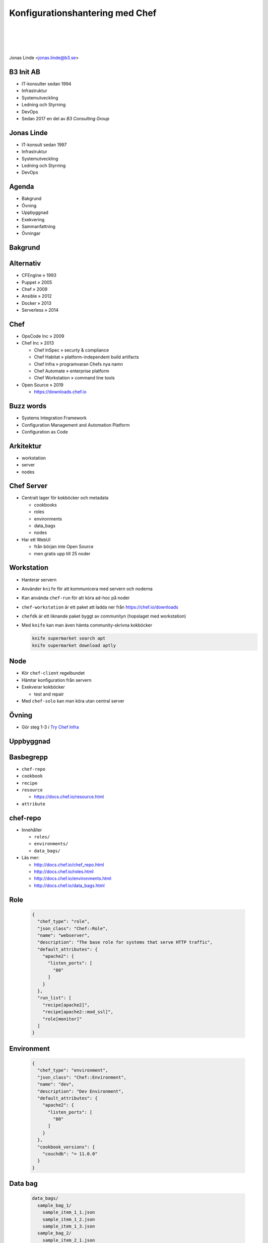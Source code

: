 .. -*- mode: rst -*-
.. This document is formatted for rst2s5
.. http://docutils.sourceforge.net/

==================================
 Konfigurationshantering med Chef
==================================

|

|

|

.. image:: img/b3-tagline-grey.png
   :alt: B3 Init
   :target: http://b3.se/
   :width: 50%

|

.. class:: center

    Jonas Linde <jonas.linde@b3.se>

.. raw:: pdf

      PageBreak oneColumn

.. footer::
  jonas.linde@b3.se

.. role:: single
   :class: single

.. role:: grey
   :class: grey

.. default-role:: literal

B3 Init AB
==========

* IT-konsulter sedan 1994
* Infrastruktur
* Systemutveckling
* Ledning och Styrning
* DevOps
* Sedan 2017 en del av *B3 Consulting Group*

.. class:: illustration
.. image:: img/b3-tagline.png
           :alt: [init ab]

Jonas Linde
===========

* IT-konsult sedan 1997
* Infrastruktur
* Systemutveckling
* Ledning och Styrning
* DevOps

.. class:: illustration
.. image:: img/mii.png
     :alt: [me]

Agenda
======

* Bakgrund
* Övning
* Uppbyggnad
* Exekvering
* Sammanfattning
* Övningar

.. class:: illustration
.. image:: img/lingon.png
     :alt: [lingon]

:single:`Bakgrund`
==================

Alternativ
==========

* CFEngine » 1993
* Puppet » 2005
* Chef » 2009
* Ansible » 2012
* Docker » 2013
* Serverless » 2014

.. class:: illustration
.. image:: img/dominoes.png
     :alt: [dominoes]

Chef
====

* OpsCode Inc » 2009
* Chef Inc » 2013

  + Chef InSpec » securty & compliance
  + Chef Habitat » platform-independent build artifacts
  + Chef Infra » programvaran Chefs nya namn
  + Chef Automate » enterprise platform
  + Chef Workstation » command line tools

* Open Source » 2019

  + https://downloads.chef.io

.. class:: illustration
.. image:: img/chef-logo.svg
     :alt: [Chef]

Buzz words
==========

* Systems Integration Framework
* Configuration Management and Automation Platform
* Configuration as Code

Arkitektur
==========

.. class:: right
.. image:: img/client-server-controller.svg
     :alt: [Client-Server-Controller]
     :width: 30%

* workstation
* server
* nodes

Chef Server
===========

* Centralt lager för kokböcker och metadata

  + cookbooks
  + roles
  + environments
  + data_bags
  + nodes

* Har ett WebUI

  + från början inte Open Source
  + men gratis upp till 25 noder

Workstation
===========

* Hanterar servern
* Använder `knife` för att kommunicera med servern och noderna
* Kan använda `chef-run` för att köra ad-hoc på noder
* `chef-workstation` är ett paket att ladda ner från https://chef.io/downloads
* `chefdk` är ett liknande paket byggt av communityn (hopslaget med workstation)
* Med `knife` kan man även hämta community-skrivna kokböcker

  .. code::

     knife supermarket search apt
     knife supermarket download aptly

Node
====

* Kör `chef-client` regelbundet
* Hämtar konfiguration från servern
* Exekverar kokböcker

  + test and repair

* Med `chef-solo` kan man köra utan central server

Övning
======

* Gör steg 1-3 i `Try Chef Infra <try-chef/TryChefInfra.html>`_

:single:`Uppbyggnad`
====================

Basbegrepp
==========

* `chef-repo`
* `cookbook`
* `recipe`
* `resource`

  + https://docs.chef.io/resource.html

* `attribute`

chef-repo
=========

* Innehåller

  + `roles/`
  + `environments/`
  + `data_bags/`

* Läs mer:

  + http://docs.chef.io/chef_repo.html
  + http://docs.chef.io/roles.html
  + http://docs.chef.io/environments.html
  + http://docs.chef.io/data_bags.html

Role
====

  .. code::

     {
       "chef_type": "role",
       "json_class": "Chef::Role",
       "name": "webserver",
       "description": "The base role for systems that serve HTTP traffic",
       "default_attributes": {
         "apache2": {
           "listen_ports": [
             "80"
           ]
         }
       },
       "run_list": [
         "recipe[apache2]",
         "recipe[apache2::mod_ssl]",
         "role[monitor]"
       ]
     }

Environment
===========

  .. code::

     {
       "chef_type": "environment",
       "json_class": "Chef::Environment",
       "name": "dev",
       "description": "Dev Environment",
       "default_attributes": {
         "apache2": {
           "listen_ports": [
             "80"
           ]
         }
       },
       "cookbook_versions": {
         "couchdb": "= 11.0.0"
       }
     }

Data bag
========

  .. code::

     data_bags/
       sample_bag_1/
         sample_item_1_1.json
         sample_item_1_2.json
         sample_item_1_3.json
       sample_bag_2/
         sample_item_2_1.json
         sample_item_2_2.json

     {
       // This is a comment
       "id": "ITEM_NAME",
       "anykey": "anyvalue"
     }

Cookbook
========

* Innehåller

  + `README.md`
  + `metadata.rb`
  + `recipes/`
  + `attributes/`
  + `files/`
  + `templates/`
  + `extensions/`

* Läs mer: http://docs.chef.io/cookbooks.html

Recipe
======

* En samling resurser
* Kan även innehålla styrkoder

  + villkor: `case`, `if`, `unless`
  + loopar: `each`

* Läs mer: https://docs.chef.io/recipes.html

Exempelrecept
=============

  .. code::

     $ cat webserver/recipes/default.rb
     #
     # Cookbook:: webserver
     # Recipe:: default
     #
     # Copyright:: 2018, The Authors, All Rights Reserved.
     apt_update

     package 'apache2'

     template '/var/www/html/index.html' do
       source 'index.html.erb'
     end

     service 'apache2' do
       action [:enable, :start]
     end

Några resurser
==============

* `cron`
* `execute`

  + `bash`

* `file`
* `package`

  + `apt_package`
  + `apt_update`

* `service`
* `template`
* `user`

Resursexempel
=============

  .. code::

    package 'tar' do
      version '1.16.1'
      action :install
    end

  eller

  .. code::

    package 'tar' do
      version '1.16.1'
    end

  eller

  .. code::

    package 'tar'

Resursexempel
=============

  .. code::

     bash 'extract_module' do
       cwd ::File.dirname(src_filepath)
       code <<-EOH
         mkdir -p #{extract_path}
         tar xzf #{src_filename} -C #{extract_path}
         mv #{extract_path}/*/* #{extract_path}/
         EOH
       not_if { ::File.exist?(extract_path) }
     end

Kedja
=====

  .. code::

     execute 'test-nagios-config' do
       command 'nagios3 --verify-config'
       action :nothing
     end

     template '/etc/nagios3/configures-nagios.conf' do
       # other parameters
       notifies :run, 'execute[test-nagios-config]', :delayed
     end

  eller

  .. code::

     execute 'test-nagios-config' do
       command 'nagios3 --verify-config'
       action :nothing
       subscribes :run, 'template[/etc/nagios3/configures-nagios.conf]', :immediately
     end

Attributes
==========

* Kommer från

  + `ohai` » verktyg som samlar fakta om noden
  + `attributes/` » i en kokbok
  + `recipes/` » i en kokbok
  + `environments/` » från `chef-repo`
  + `roles/` » från `chef-repo`

* Exempel:

  .. code::

     $ cat cookbooks/starter/attributes/default.rb
     default["starter_name"] = "Sam Doe"
     override["system_name"] = "Chef Starter"

* Läs mer: https://docs.chef.io/attributes.html

Attributordning
===============

.. image:: img/chef_attributes_table.png
     :alt: [Chef Attributes]
     :width: 70%

Template
========

* Exempel:

  .. code::

     $ cat webserver/templates/index.html.erb
     <html>
       <head>
         <title>Learn Chef Demo</title>
       </head>
       <body>
         <h1>Hello Learn Chef</h1>
         <p>This is <%=node['hostname']%></p>
       </body>
     </html>

:single:`Exekvering`
====================

Grundflöde
==========

* På workstation skrivs kokböcker och roller m.m.
* Med `knife` laddas allt upp till servern
* Noderna kör `chef-client` som hämtar konfiguration från servern och exekverar recepten
* `cron` kan användas för att starta `chef-client` periodiskt
* Med `knife` kan man `bootstrap`:a en nod

Solo
====

* `chef-solo` är en lokal Chef-server
* Kommandot `'chef-client -z ...'` startar en lokal server

  + och kör sedan mot den

Ad-hoc
======

* Kommandot `chef-run` kör enstaka recept på en eller fler noder

Körlista
========

* Listan av recept som ska exekveras kan anges

  + på kommandoraden:

    .. code::

       chef-client --runlist "apache2,recipe[apache2::mod_ssl],role[webserver]"

  + på kommandoraden i cron
  + i en roll:

    .. code::

       "run_list": [
         "recipe[apache2]",
         "recipe[apache2::mod_ssl]",
         "role[webserver]"
       ]

* Om ingen `run_list` anges, används senaste lyckade exekvering

  + sparas i `node`-objektet på servern


:single:`Sammanfattning`
========================

Configuration as Code
=====================

* Resurser specificeras i recept i kokböcker
* Environments och roller specificerar vilka recept som ska köras
* Attribut kan sättas på många olika sätt
* Avsett att köras med `pull` i client-server-arkitektur
* Men kan även köras med `push` med eller utan server

Nackdelar
=========

* Kokbokshanteringen är ömtålig
* Attributordningen är hemsk
* Serverbegreppet är gammalmodigt
* Pull-metoden kräver övervakning
* Servern är besvärlig

Fördelar
========

* Kan hantera **hela** infrastrukturen

  + automatisering
  + kontroll

* Pull-metoden ger parallella körningar
* Kraftfullt språk
* Finns för många OS
* Kan hantera publika moln

Övningar
========

* Gör steg 4 och 5 i `Try Chef Infra <try-chef/TryChefInfra.html>`_

  + städa inte upp förrän senare

* Skriv en enkel egen kokbok som t.ex.

  a. skapar en fil som ägs av `myuser:mygroup` och har filskyddet `-r--r--r--`
  b. skapar en fil med innehållet `"filen ligger på <hostname>"` där
     `<hostname>` är `web1`, `web2` eller `lb` beroende på nod
  c. uppgraderar alla paket på en nod

* Skaffa en chef-server

  + https://manage.chef.io/signup
  + gratis upp till 5 noder och 2 användare

* https://learn.chef.io


:single:`Tack för ordet!`
=========================

.. class:: illustration
.. image:: img/dominoes2.jpg
     :alt: [more dominoes]

